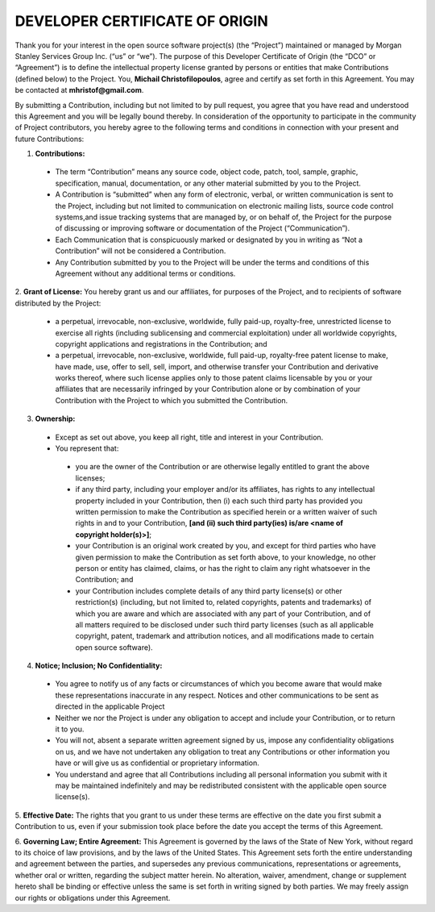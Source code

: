 DEVELOPER CERTIFICATE OF ORIGIN
===============================

Thank you for your interest in the open source software project(s) (the “Project”) maintained or managed by 
Morgan Stanley Services Group Inc. (“us” or “we”). The purpose of this Developer Certificate of Origin (the “DCO” or
“Agreement”) is to define the intellectual property license granted by persons or entities that make Contributions 
(defined below) to the Project. You, **Michail Christofilopoulos**, agree and certify as set forth in this Agreement. You may be 
contacted at **mhristof@gmail.com**.

By submitting a Contribution, including but not limited to by pull request, you agree that you have read and 
understood this Agreement and you will be legally bound thereby.  In consideration of the opportunity to 
participate in the community of Project contributors, you hereby agree to the following terms and conditions in 
connection with your present and future Contributions: 

1. **Contributions:** 

 * The term “Contribution” means any source code, object code, patch, tool, sample, graphic, specification, manual,
   documentation, or any other material submitted by you to the Project.
 * A Contribution is “submitted” when any form of electronic, verbal, or written communication is sent to the Project,
   including but not limited to communication on electronic mailing lists, source code control systems,and issue
   tracking systems that are managed by, or on behalf of, the Project for the purpose of discussing or improving
   software or documentation of the Project (“Communication”).
 * Each Communication that is conspicuously marked or designated by you in writing as “Not a Contribution” will
   not be considered a Contribution.
 * Any Contribution submitted by you to the Project will be under the terms and conditions of this Agreement
   without any additional terms or conditions.

2. **Grant of License:** You hereby grant us and our affiliates, for purposes of the Project, and to recipients of 
software distributed by the Project: 

 * a perpetual, irrevocable, non-exclusive, worldwide, fully paid-up, royalty-free, unrestricted license to
   exercise all rights (including sublicensing and commercial exploitation) under all worldwide copyrights,
   copyright applications and registrations in the Contribution; and
 * a perpetual, irrevocable, non-exclusive, worldwide, full paid-up, royalty-free patent license to make, have
   made, use, offer to sell, sell, import, and otherwise transfer your Contribution and derivative works thereof,
   where such license applies only to those patent claims licensable by you or your affiliates that are necessarily
   infringed by your Contribution alone or by combination of your Contribution with the Project to which you
   submitted the Contribution.

3. **Ownership:** 

 * Except as set out above, you keep all right, title and interest in your Contribution.
 * You represent that: 

  * you are the owner of the Contribution or are otherwise legally entitled to grant the above licenses;
  * if any third party, including your employer and/or its affiliates, has rights to any intellectual property
    included in your Contribution, then (i) each such third party has provided you written permission to make the
    Contribution as specified herein or a written waiver of such rights in and to your
    Contribution,  **[and (ii) such third party(ies) is/are <name of copyright holder(s)>]**;
  * your Contribution is an original work created by you, and except for third parties who have given permission
    to make the Contribution as set forth above, to your knowledge, no other person or entity has claimed,
    claims, or has the right to claim any right whatsoever in the Contribution; and
  * your Contribution includes complete details of any third party license(s) or other restriction(s)
    (including, but not limited to, related copyrights, patents and trademarks) of which you are aware and
    which are associated with any part of your Contribution, and of all matters required to be disclosed under
    such third party licenses (such as all applicable copyright, patent, trademark and attribution notices,
    and all modifications made to certain open source software).

4. **Notice; Inclusion; No Confidentiality:** 

 * You agree to notify us of any facts or circumstances of which you become aware that would make these
   representations inaccurate in any respect. Notices and other communications to be sent as directed in the
   applicable Project
 * Neither we nor the Project is under any obligation to accept and include your Contribution, or to return it to you. 
 * You will not, absent a separate written agreement signed by us, impose any confidentiality obligations on us,
   and we have not undertaken any obligation to treat any Contributions or other information you have or will
   give us as confidential or proprietary information.
 * You understand and agree that all Contributions including all personal information you submit with it may be
   maintained indefinitely and may be redistributed consistent with the applicable open source license(s).

5. **Effective Date:** The rights that you grant to us under these terms are effective on the date you first 
submit a Contribution to us, even if your submission took place before the date you accept the terms of this Agreement. 

6. **Governing Law; Entire Agreement:** This Agreement is governed by the laws of the State of New York, 
without regard to its choice of law provisions, and by the laws of the United States.  This Agreement sets 
forth the entire understanding and agreement between the parties, and supersedes any previous communications, 
representations or agreements, whether oral or written, regarding the subject matter herein.  No alteration, waiver, 
amendment, change or supplement hereto shall be binding or effective unless the same is set forth in writing 
signed by both parties. We may freely assign our rights or obligations under this Agreement.


